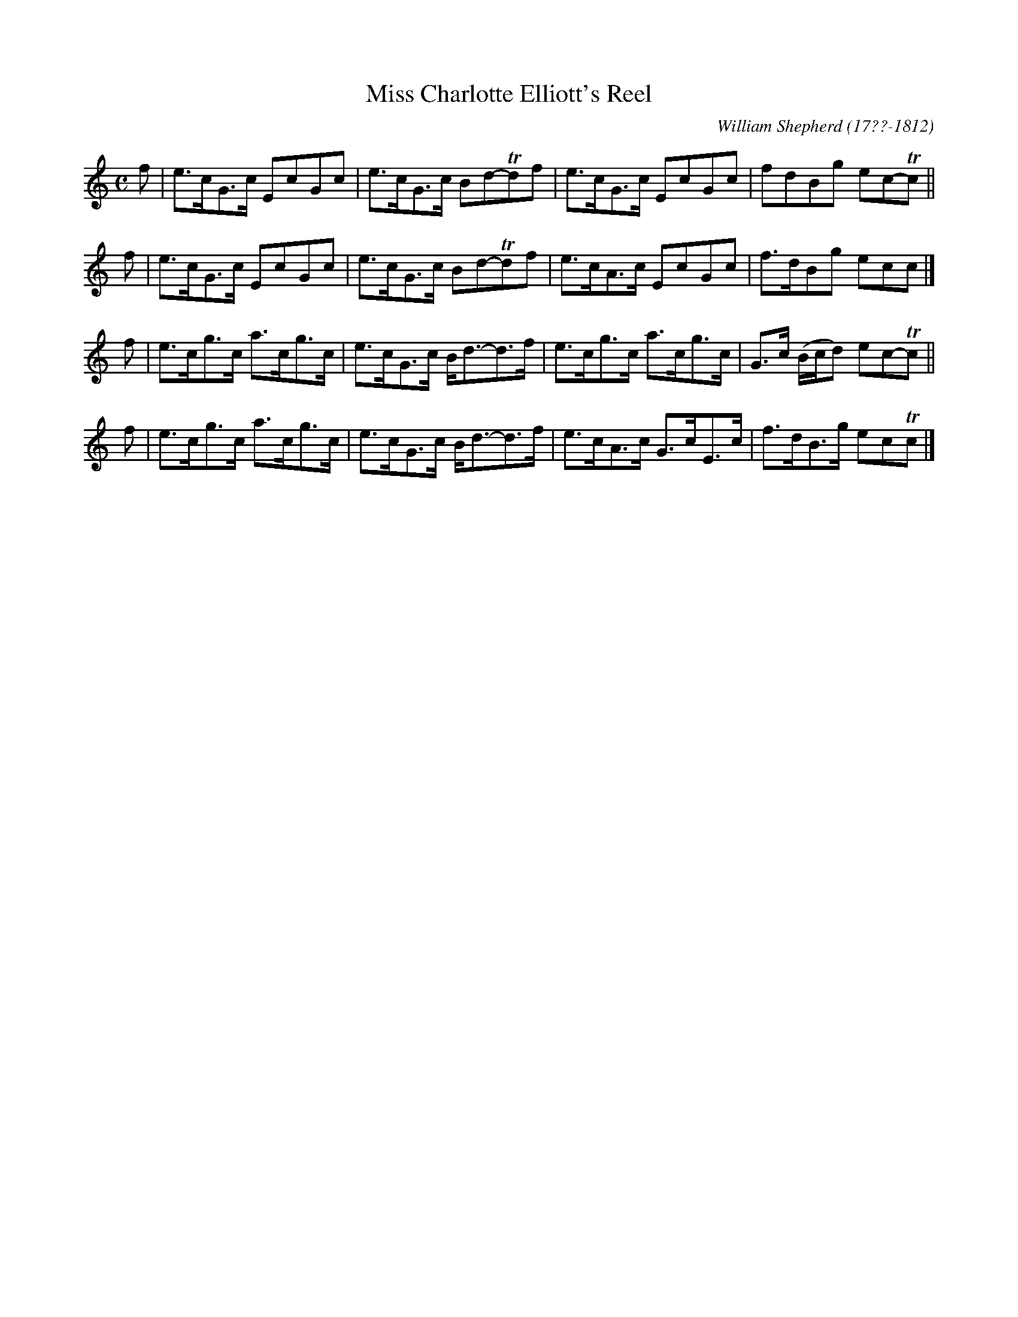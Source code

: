 X: 152
T: Miss Charlotte Elliott's Reel
C: William Shepherd (17??-1812)
R: reel
B: William Shepherd "2nd Collection" 1800 p.15 #2
F: http://imslp.org/wiki/File:PMLP73094-Shepherd_Collections_HMT.pdf
Z: 2012 John Chambers <jc:trillian.mit.edu>
M: C
L: 1/8
K: C
f | e>cG>c EcGc | e>cG>c Bd-Tdf \
  | e>cG>c EcGc | fdBg ec-Tc ||
f | e>cG>c EcGc | e>cG>c Bd-Tdf \
  | e>cA>c EcGc | f>dBg ecc |]
f | e>cg>c a>cg>c | e>cG>c B<d-d>f \
  | e>cg>c a>cg>c | G>c (B/c/d) ec-Tc ||
f | e>cg>c a>cg>c | e>cG>c B<d-d>f \
  | e>cA>c G>cE>c | f>dB>g ecTc |]
